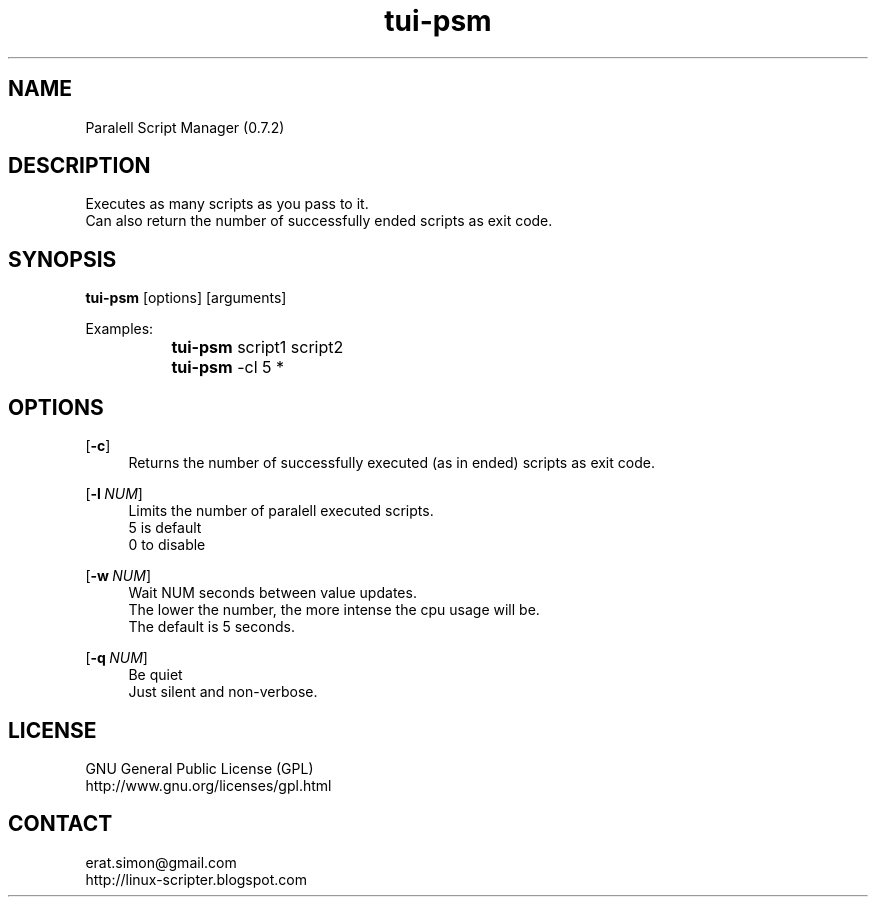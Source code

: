 .TH "tui-psm" 1 "Simon A. Erat (sea)" "TUI 0.6.0"

.SH NAME
Paralell Script Manager (0.7.2)

.SH DESCRIPTION
Executes as many scripts as you pass to it.
.br
Can also return the number of successfully ended scripts as exit code.
.br

.SH SYNOPSIS
\fBtui-psm\fP [options] [arguments]
.br

Examples:
.br
		\fBtui-psm\fP script1 script2
.br
		\fBtui-psm\fP -cl 5 *
.br
	
.br

.SH OPTIONS
.OP -c
.RS 4
Returns the number of successfully executed (as in ended) scripts as exit code.
.RE

.OP -l NUM
.RS 4
Limits the number of paralell executed scripts.
.br
5 is default
.br
0 to disable
.RE

.OP -w NUM
.RS 4
Wait NUM seconds between value updates.
.br
The lower the number, the more intense the cpu usage will be.
.br
The default is 5 seconds.
.RE

.OP -q NUM
.RS 4
Be quiet
.br
Just silent and non-verbose.
.RE



.SH LICENSE
GNU General Public License (GPL)
.br
http://www.gnu.org/licenses/gpl.html
.br

.SH CONTACT
erat.simon@gmail.com
.br
http://linux-scripter.blogspot.com
.br
